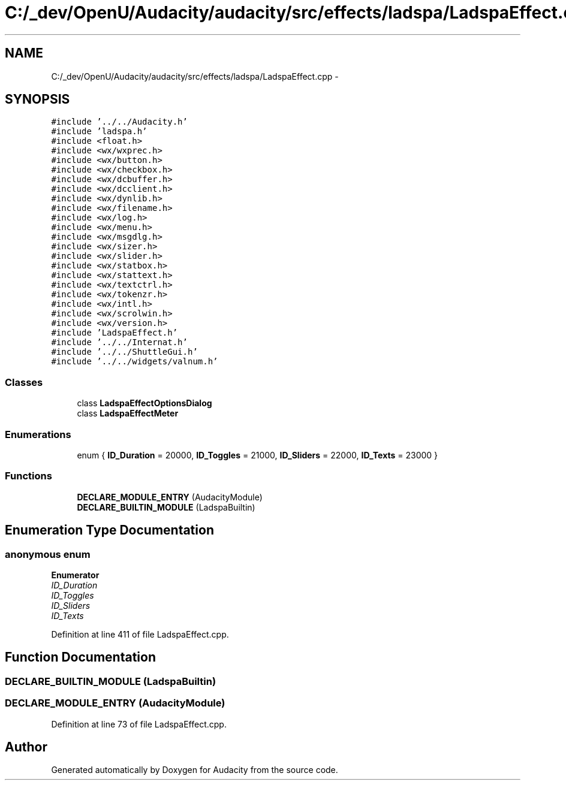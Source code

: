 .TH "C:/_dev/OpenU/Audacity/audacity/src/effects/ladspa/LadspaEffect.cpp" 3 "Thu Apr 28 2016" "Audacity" \" -*- nroff -*-
.ad l
.nh
.SH NAME
C:/_dev/OpenU/Audacity/audacity/src/effects/ladspa/LadspaEffect.cpp \- 
.SH SYNOPSIS
.br
.PP
\fC#include '\&.\&./\&.\&./Audacity\&.h'\fP
.br
\fC#include 'ladspa\&.h'\fP
.br
\fC#include <float\&.h>\fP
.br
\fC#include <wx/wxprec\&.h>\fP
.br
\fC#include <wx/button\&.h>\fP
.br
\fC#include <wx/checkbox\&.h>\fP
.br
\fC#include <wx/dcbuffer\&.h>\fP
.br
\fC#include <wx/dcclient\&.h>\fP
.br
\fC#include <wx/dynlib\&.h>\fP
.br
\fC#include <wx/filename\&.h>\fP
.br
\fC#include <wx/log\&.h>\fP
.br
\fC#include <wx/menu\&.h>\fP
.br
\fC#include <wx/msgdlg\&.h>\fP
.br
\fC#include <wx/sizer\&.h>\fP
.br
\fC#include <wx/slider\&.h>\fP
.br
\fC#include <wx/statbox\&.h>\fP
.br
\fC#include <wx/stattext\&.h>\fP
.br
\fC#include <wx/textctrl\&.h>\fP
.br
\fC#include <wx/tokenzr\&.h>\fP
.br
\fC#include <wx/intl\&.h>\fP
.br
\fC#include <wx/scrolwin\&.h>\fP
.br
\fC#include <wx/version\&.h>\fP
.br
\fC#include 'LadspaEffect\&.h'\fP
.br
\fC#include '\&.\&./\&.\&./Internat\&.h'\fP
.br
\fC#include '\&.\&./\&.\&./ShuttleGui\&.h'\fP
.br
\fC#include '\&.\&./\&.\&./widgets/valnum\&.h'\fP
.br

.SS "Classes"

.in +1c
.ti -1c
.RI "class \fBLadspaEffectOptionsDialog\fP"
.br
.ti -1c
.RI "class \fBLadspaEffectMeter\fP"
.br
.in -1c
.SS "Enumerations"

.in +1c
.ti -1c
.RI "enum { \fBID_Duration\fP = 20000, \fBID_Toggles\fP = 21000, \fBID_Sliders\fP = 22000, \fBID_Texts\fP = 23000 }"
.br
.in -1c
.SS "Functions"

.in +1c
.ti -1c
.RI "\fBDECLARE_MODULE_ENTRY\fP (AudacityModule)"
.br
.ti -1c
.RI "\fBDECLARE_BUILTIN_MODULE\fP (LadspaBuiltin)"
.br
.in -1c
.SH "Enumeration Type Documentation"
.PP 
.SS "anonymous enum"

.PP
\fBEnumerator\fP
.in +1c
.TP
\fB\fIID_Duration \fP\fP
.TP
\fB\fIID_Toggles \fP\fP
.TP
\fB\fIID_Sliders \fP\fP
.TP
\fB\fIID_Texts \fP\fP
.PP
Definition at line 411 of file LadspaEffect\&.cpp\&.
.SH "Function Documentation"
.PP 
.SS "DECLARE_BUILTIN_MODULE (LadspaBuiltin)"

.SS "DECLARE_MODULE_ENTRY (AudacityModule)"

.PP
Definition at line 73 of file LadspaEffect\&.cpp\&.
.SH "Author"
.PP 
Generated automatically by Doxygen for Audacity from the source code\&.
